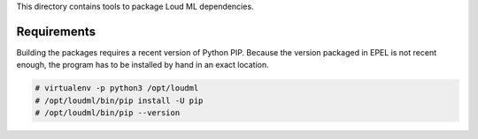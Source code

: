 This directory contains tools to package Loud ML dependencies.

Requirements
------------

Building the packages requires a recent version of Python PIP. Because the
version packaged in EPEL is not recent enough, the program has to be
installed by hand in an exact location.

.. code-block::

    # virtualenv -p python3 /opt/loudml
    # /opt/loudml/bin/pip install -U pip
    # /opt/loudml/bin/pip --version
